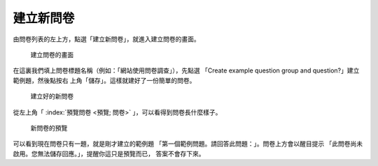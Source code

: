 建立新問卷
----------

由問卷列表的左上方，點選「建立新問卷」，就進入建立問卷的畫面。

.. figure:: images/03-01-new-survey.png
    :alt: 建立問卷的畫面
    :scale: 48%

    建立問卷的畫面

在這裏我們填上問卷標題名稱（例如：「網站使用問卷調查」），先點選
「Create example question group and question?」建立範例題，然後點按右
上角「儲存」。這樣就建好了一份簡單的問卷。

.. figure:: images/03-01-new-survey-done.png
    :alt: 建立好的新問卷
    :scale: 48%

    建立好的新問卷

從左上角「 :index:`預覽問卷 <預覽; 問卷>` 」，可以看得到問卷長什麼樣子。

.. figure:: images/03-01-new-survey-preview.png
    :alt: 新問卷的預覽
    :scale: 48%

    新問卷的預覽

可以看到現在問卷只有一題，就是剛才建立的範例題
「第一個範例問題。請回答此問題：」。問卷上方會以醒目提示
「此問卷尚未啟用。您無法儲存回應。」，提醒你這只是預覽而已，
答案不會存下來。
